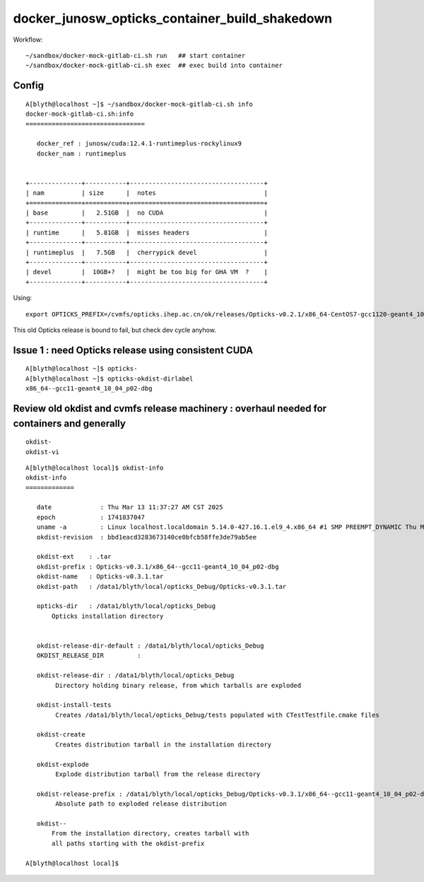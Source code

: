 docker_junosw_opticks_container_build_shakedown
==================================================


Workflow::

   ~/sandbox/docker-mock-gitlab-ci.sh run   ## start container 
   ~/sandbox/docker-mock-gitlab-ci.sh exec  ## exec build into container



Config
--------


::

    A[blyth@localhost ~]$ ~/sandbox/docker-mock-gitlab-ci.sh info
    docker-mock-gitlab-ci.sh:info
    ================================

       docker_ref : junosw/cuda:12.4.1-runtimeplus-rockylinux9
       docker_nam : runtimeplus


    +--------------+-----------+------------------------------------+
    | nam          | size      |  notes                             |
    +==============+===========+====================================+
    | base         |   2.51GB  |  no CUDA                           |
    +--------------+-----------+------------------------------------+
    | runtime      |   5.81GB  |  misses headers                    |
    +--------------+-----------+------------------------------------+
    | runtimeplus  |   7.5GB   |  cherrypick devel                  |      
    +--------------+-----------+------------------------------------+
    | devel        |  10GB+?   |  might be too big for GHA VM  ?    | 
    +--------------+-----------+------------------------------------+


Using::

    export OPTICKS_PREFIX=/cvmfs/opticks.ihep.ac.cn/ok/releases/Opticks-v0.2.1/x86_64-CentOS7-gcc1120-geant4_10_04_p02-dbg


This old Opticks release is bound to fail, but check dev cycle anyhow. 


Issue 1 : need Opticks release using consistent CUDA 
------------------------------------------------------

::

    A[blyth@localhost ~]$ opticks-
    A[blyth@localhost ~]$ opticks-okdist-dirlabel
    x86_64--gcc11-geant4_10_04_p02-dbg



Review old okdist and cvmfs release machinery : overhaul needed for containers and generally
---------------------------------------------------------------------------------------------

::

   okdist-
   okdist-vi


::

    A[blyth@localhost local]$ okdist-info
    okdist-info
    =============

       date             : Thu Mar 13 11:37:27 AM CST 2025
       epoch            : 1741837047
       uname -a         : Linux localhost.localdomain 5.14.0-427.16.1.el9_4.x86_64 #1 SMP PREEMPT_DYNAMIC Thu May 9 18:15:59 EDT 2024 x86_64 x86_64 x86_64 GNU/Linux
       okdist-revision  : bbd1eacd3283673140ce0bfcb58ffe3de79ab5ee   

       okdist-ext    : .tar
       okdist-prefix : Opticks-v0.3.1/x86_64--gcc11-geant4_10_04_p02-dbg
       okdist-name   : Opticks-v0.3.1.tar
       okdist-path   : /data1/blyth/local/opticks_Debug/Opticks-v0.3.1.tar

       opticks-dir   : /data1/blyth/local/opticks_Debug
           Opticks installation directory 


       okdist-release-dir-default : /data1/blyth/local/opticks_Debug
       OKDIST_RELEASE_DIR         :  

       okdist-release-dir : /data1/blyth/local/opticks_Debug
            Directory holding binary release, from which tarballs are exploded   

       okdist-install-tests 
            Creates /data1/blyth/local/opticks_Debug/tests populated with CTestTestfile.cmake files 

       okdist-create
            Creates distribution tarball in the installation directory  

       okdist-explode
            Explode distribution tarball from the release directory 

       okdist-release-prefix : /data1/blyth/local/opticks_Debug/Opticks-v0.3.1/x86_64--gcc11-geant4_10_04_p02-dbg 
            Absolute path to exploded release distribution

       okdist--
           From the installation directory, creates tarball with 
           all paths starting with the okdist-prefix  

    A[blyth@localhost local]$ 


